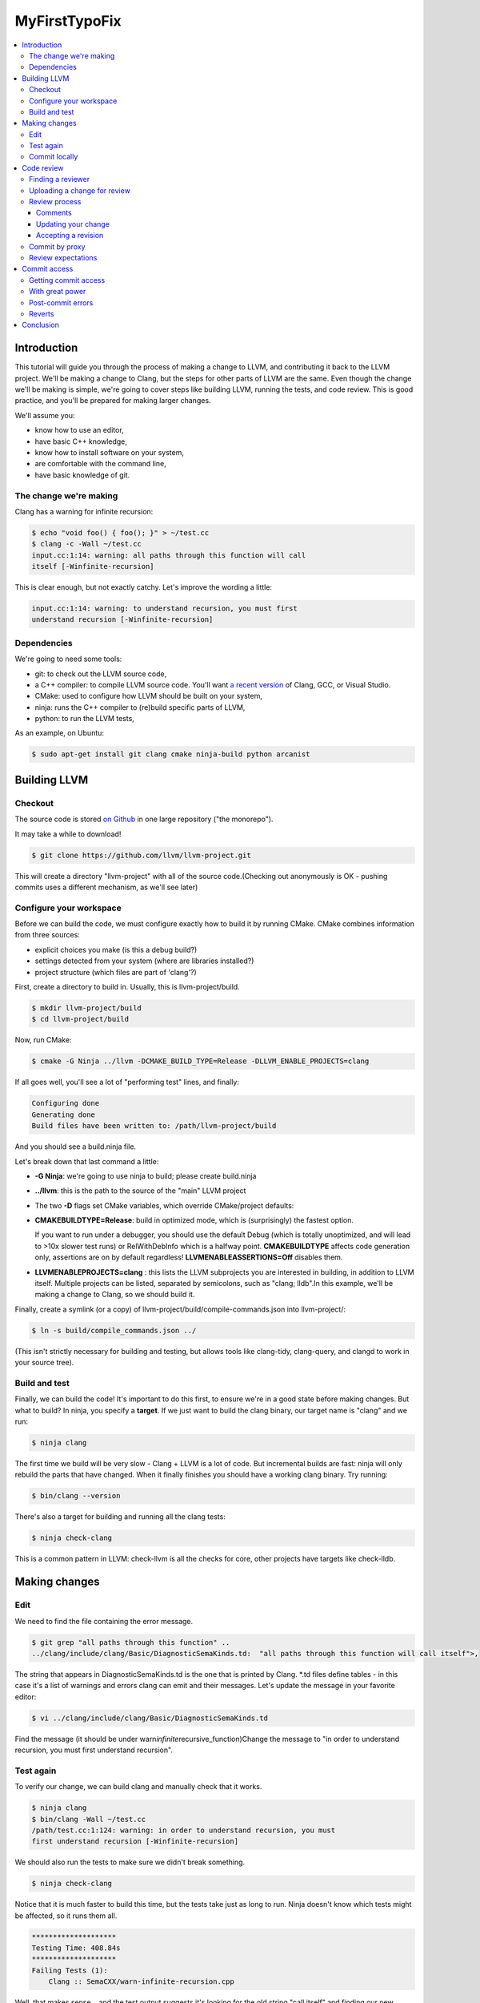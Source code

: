 ==============
MyFirstTypoFix
==============

.. contents::
   :local:

Introduction
============

This tutorial will guide you through the process of making a change to
LLVM, and contributing it back to the LLVM project. We'll be making a
change to Clang, but the steps for other parts of LLVM are the same.
Even though the change we'll be making is simple, we're going to cover
steps like building LLVM, running the tests, and code review. This is
good practice, and you'll be prepared for making larger changes.

We'll assume you:

-  know how to use an editor,

-  have basic C++ knowledge,

-  know how to install software on your system,

-  are comfortable with the command line,

-  have basic knowledge of git.


The change we're making
-----------------------

Clang has a warning for infinite recursion:

.. code:: console

   $ echo "void foo() { foo(); }" > ~/test.cc
   $ clang -c -Wall ~/test.cc
   input.cc:1:14: warning: all paths through this function will call
   itself [-Winfinite-recursion]

This is clear enough, but not exactly catchy. Let's improve the wording
a little:

.. code:: console

   input.cc:1:14: warning: to understand recursion, you must first
   understand recursion [-Winfinite-recursion]


Dependencies
------------

We're going to need some tools:

-  git: to check out the LLVM source code,

-  a C++ compiler: to compile LLVM source code. You'll want `a recent
   version <https://llvm.org/docs/GettingStarted.html#host-c-toolchain-both-compiler-and-standard-library>`__
   of Clang, GCC, or Visual Studio.

-  CMake: used to configure how LLVM should be built on your system,

-  ninja: runs the C++ compiler to (re)build specific parts of LLVM,

-  python: to run the LLVM tests,

As an example, on Ubuntu:

.. code:: console

   $ sudo apt-get install git clang cmake ninja-build python arcanist


Building LLVM
=============


Checkout
--------

The source code is stored `on
Github <https://github.com/llvm/llvm-project>`__ in one large repository
("the monorepo").

It may take a while to download!

.. code:: console

   $ git clone https://github.com/llvm/llvm-project.git

This will create a directory "llvm-project" with all of the source
code.(Checking out anonymously is OK - pushing commits uses a different
mechanism, as we'll see later)

Configure your workspace
------------------------

Before we can build the code, we must configure exactly how to build it
by running CMake. CMake combines information from three sources:

-  explicit choices you make (is this a debug build?)

-  settings detected from your system (where are libraries installed?)

-  project structure (which files are part of 'clang'?)

First, create a directory to build in. Usually, this is
llvm-project/build.

.. code:: console

   $ mkdir llvm-project/build
   $ cd llvm-project/build

Now, run CMake:

.. code:: console

   $ cmake -G Ninja ../llvm -DCMAKE_BUILD_TYPE=Release -DLLVM_ENABLE_PROJECTS=clang

If all goes well, you'll see a lot of "performing test" lines, and
finally:

.. code:: console

   Configuring done
   Generating done
   Build files have been written to: /path/llvm-project/build

And you should see a build.ninja file.

Let's break down that last command a little:

-  **-G Ninja**: we're going to use ninja to build; please create
   build.ninja

-  **../llvm**: this is the path to the source of the "main" LLVM
   project

-  The two **-D** flags set CMake variables, which override
   CMake/project defaults:

-  **CMAKE\ BUILD\ TYPE=Release**: build in optimized mode, which is
   (surprisingly) the fastest option.

   If you want to run under a debugger, you should use the default Debug
   (which is totally unoptimized, and will lead to >10x slower test
   runs) or RelWithDebInfo which is a halfway point.
   **CMAKE\ BUILD\ TYPE** affects code generation only, assertions are
   on by default regardless! **LLVM\ ENABLE\ ASSERTIONS=Off** disables
   them.

-  **LLVM\ ENABLE\ PROJECTS=clang** : this lists the LLVM subprojects
   you are interested in building, in addition to LLVM itself. Multiple
   projects can be listed, separated by semicolons, such as "clang;
   lldb".In this example, we'll be making a change to Clang, so we
   should build it.

Finally, create a symlink (or a copy) of
llvm-project/build/compile-commands.json into llvm-project/:

.. code:: console

   $ ln -s build/compile_commands.json ../

(This isn't strictly necessary for building and testing, but allows
tools like clang-tidy, clang-query, and clangd to work in your source
tree).


Build and test
--------------

Finally, we can build the code! It's important to do this first, to
ensure we're in a good state before making changes. But what to build?
In ninja, you specify a **target**. If we just want to build the clang
binary, our target name is "clang" and we run:

.. code:: console

   $ ninja clang

The first time we build will be very slow - Clang + LLVM is a lot of
code. But incremental builds are fast: ninja will only rebuild the parts
that have changed. When it finally finishes you should have a working
clang binary. Try running:

.. code:: console

   $ bin/clang --version

There's also a target for building and running all the clang tests:

.. code:: console

   $ ninja check-clang

This is a common pattern in LLVM: check-llvm is all the checks for core,
other projects have targets like check-lldb.


Making changes
==============


Edit
----

We need to find the file containing the error message.

.. code:: console

   $ git grep "all paths through this function" ..
   ../clang/include/clang/Basic/DiagnosticSemaKinds.td:  "all paths through this function will call itself">,

The string that appears in DiagnosticSemaKinds.td is the one that is
printed by Clang. \*.td files define tables - in this case it's a list
of warnings and errors clang can emit and their messages. Let's update
the message in your favorite editor:

.. code:: console

   $ vi ../clang/include/clang/Basic/DiagnosticSemaKinds.td

Find the message (it should be under
warn\ *infinite*\ recursive_function)Change the message to "in order to
understand recursion, you must first understand recursion".


Test again
----------

To verify our change, we can build clang and manually check that it
works.

.. code:: console

   $ ninja clang
   $ bin/clang -Wall ~/test.cc
   /path/test.cc:1:124: warning: in order to understand recursion, you must
   first understand recursion [-Winfinite-recursion]

We should also run the tests to make sure we didn't break something.

.. code:: console

   $ ninja check-clang

Notice that it is much faster to build this time, but the tests take
just as long to run. Ninja doesn't know which tests might be affected,
so it runs them all.

.. code:: console

   ********************
   Testing Time: 408.84s
   ********************
   Failing Tests (1):
       Clang :: SemaCXX/warn-infinite-recursion.cpp

Well, that makes sense… and the test output suggests it's looking for
the old string "call itself" and finding our new message instead.
Note that more tests may fail in a similar way as new tests are
added time to time.

Let's fix it by updating the expectation in the test.

.. code:: console

   $ vi ../clang/test/SemaCXX/warn-infinite-recursion.cpp

Everywhere we see `// expected-warning{{call itself}}` (or something similar
from the original warning text), let's replace it with
`// expected-warning{{to understand recursion}}`.

Now we could run **all** the tests again, but this is a slow way to
iterate on a change! Instead, let's find a way to re-run just the
specific test. There are two main types of tests in LLVM:

-  **lit tests** (e.g. SemaCXX/warn-infinite-recursion.cpp).

These are fancy shell scripts that run command-line tools and verify the
output. They live in files like
clang/**test**/FixIt/dereference-addressof.c. Re-run like this:

.. code:: console

   $ bin/llvm-lit -v ../clang/test/SemaCXX/warn-infinite-recursion.cpp

-  **unit tests** (e.g. ToolingTests/ReplacementTest.CanDeleteAllText)

These are C++ programs that call LLVM functions and verify the results.
They live in suites like ToolingTests. Re-run like this:

.. code:: console

   $ ninja ToolingTests && tools/clang/unittests/Tooling/ToolingTests
   --gtest_filter=ReplacementTest.CanDeleteAllText


Commit locally
--------------

We'll save the change to a local git branch. This lets us work on other
things while the change is being reviewed. Changes should have a
description, to explain to reviewers and future readers of the code why
the change was made.

.. code:: console

   $ git checkout -b myfirstpatch
   $ git commit -am "[Diagnostic] Clarify -Winfinite-recursion message"

Now we're ready to send this change out into the world! By the way,
There is an unwritten convention of using tag for your commit. Tags
usually represent modules that you intend to modify. If you don't know
the tags for your modules, you can look at the commit history :
https://github.com/llvm/llvm-project/commits/main.


Code review
===========


Finding a reviewer
------------------

Changes can be reviewed by anyone in the LLVM community who has commit
access.For larger and more complicated changes, it's important that the
reviewer has experience with the area of LLVM and knows the design goals
well. The author of a change will often assign a specific reviewer (git
blame and git log can be useful to find one).

As our change is fairly simple, we'll add the cfe-commits mailing list
as a subscriber; anyone who works on clang can likely pick up the
review. (For changes outside clang, llvm-commits is the usual list. See
`http://lists.llvm.org/ <http://lists.llvm.org/mailman/listinfo>`__ for
all the \*-commits mailing lists).


Uploading a change for review
-----------------------------

LLVM code reviews happen through pull-request on GitHub, see
:ref:`GitHub <github-reviews>` documentation for how to open
a pull-request on GitHub.

Review process
--------------

When you open a pull-request, some automation will add a comment and
notify different member of the projects depending on the component you
changed.
Within a few days, someone should start the review. They may add
themselves as a reviewer, or simply start leaving comments. You'll get
another email any time the review is updated. The details are in the
`https://llvm.org/docs/CodeReview/ <https://llvm.org/docs/CodeReview.html>`__.

Comments
~~~~~~~~

The reviewer can leave comments on the change, and you can reply. Some
comments are attached to specific lines, and appear interleaved with the
code. You can either reply to these, or address them and mark them as
"done". Note that in-line replies are **not** sent straight away! They
become "draft" comments and you must click "Submit" at the bottom of the
page.


Updating your change
~~~~~~~~~~~~~~~~~~~~

If you make changes in response to a reviewer's comments, simply update
your branch with more commits and push to your fork. It may be a good
idea to answer the comments from the reviewer explicitly.

Accepting a revision
~~~~~~~~~~~~~~~~~~~~

When the reviewer is happy with the change, they will **Accept** the
revision. They may leave some more minor comments that you should
address, but at this point the review is complete. It's time to get it
merged!


Commit by proxy
---------------

As this is your first change, you won't have access to merge it
yourself yet. The reviewer **doesn't know this**, so you need to tell
them! Leave a message on the review like:

   Thanks @somellvmdev. I don't have commit access, can you land this
   patch for me?

The pull-request will be closed and you will be notified by GitHub.

Review expectations
-------------------

In order to make LLVM a long-term sustainable effort, code needs to be
maintainable and well tested. Code reviews help to achieve that goal.
Especially for new contributors, that often means many rounds of reviews
and push-back on design decisions that do not fit well within the
overall architecture of the project.

For your first patches, this means:

-  be kind, and expect reviewers to be kind in return - LLVM has a `Code
   of Conduct <https://llvm.org/docs/CodeOfConduct.html>`__;

-  be patient - understanding how a new feature fits into the
   architecture of the project is often a time consuming effort, and
   people have to juggle this with other responsibilities in their
   lives; **ping the review once a week** when there is no response;

-  if you can't agree, generally the best way is to do what the reviewer
   asks; we optimize for readability of the code, which the reviewer is
   in a better position to judge; if this feels like it's not the right
   option, you can contact the cfe-dev mailing list to get more feedback
   on the direction;


Commit access
=============

Once you've contributed a handful of patches to LLVM, start to think
about getting commit access yourself. It's probably a good idea if:

-  you've landed 3-5 patches of larger scope than "fix a typo"

-  you'd be willing to review changes that are closely related to yours

-  you'd like to keep contributing to LLVM.


Getting commit access
---------------------

LLVM uses Git for committing changes. The details are in the `developer
policy
document <https://llvm.org/docs/DeveloperPolicy.html#obtaining-commit-access>`__.


With great power
----------------

Actually, this would be a great time to read the rest of the `developer
policy <https://llvm.org/docs/DeveloperPolicy.html>`__, too. At minimum,
you need to be subscribed to the relevant commits list before landing
changes (e.g. llvm-commits@lists.llvm.org), as discussion often happens
there if a new patch causes problems.


Post-commit errors
------------------

Once your change is submitted it will be picked up by automated build
bots that will build and test your patch in a variety of configurations.

You can see all configurations and their current state in a waterfall
view at http://lab.llvm.org/buildbot/#/waterfall. The waterfall view is good
to get a general overview over the tested configurations and to see
which configuration have been broken for a while.

The console view at http://lab.llvm.org/buildbot/#/console helps to get a
better understanding of the build results of a specific patch. If you
want to follow along how your change is affecting the build bots, **this
should be the first place to look at** - the colored bubbles correspond
to projects in the waterfall.

If you see a broken build, do not despair - some build bots are
continuously broken; if your change broke the build, you will see a red
bubble in the console view, while an already broken build will show an
orange bubble. Of course, even when the build was already broken, a new
change might introduce a hidden new failure.

| When you want to see more details how a specific build is broken,
  click the red bubble.
| If post-commit error logs confuse you, do not worry too much -
  everybody on the project is aware that this is a bit unwieldy, so
  expect people to jump in and help you understand what's going on!

buildbots, overview of bots, getting error logs.


Reverts
-------

If in doubt, revert immediately, and re-land later after investigation
and fix.


Conclusion
==========

llvm is a land of contrasts.
